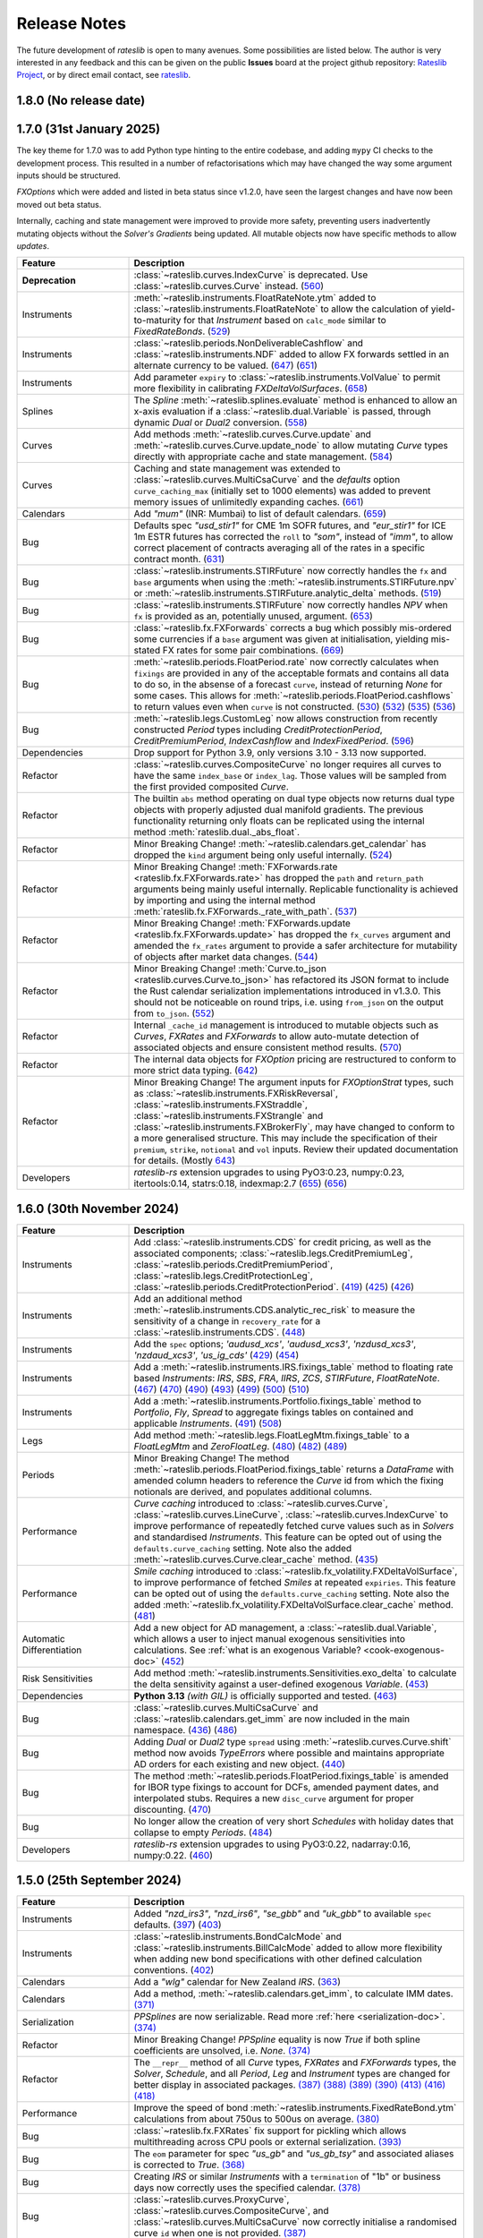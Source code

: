 .. _whatsnew-doc:

.. role:: red

**************
Release Notes
**************

The future development of *rateslib* is open to many avenues.
Some possibilities are listed below. The author is very interested in any feedback
and this can be given on the public **Issues** board at the project github
repository: `Rateslib Project <https://github.com/attack68/rateslib>`_, or by direct
email contact, see `rateslib <https://rateslib.com>`_.

1.8.0 (No release date)
****************************

.. list-table::
   :widths: 25 75
   :header-rows: 1

   * - Feature
     - Description
   * - **Removed**
     - ``IndexCurve``, which was deprecated with warnings in 1.7.0, has been removed.
      (`691 <https://github.com/attack68/rateslib/pull/691>`_)
   * - Period
     - Add :class:`~rateslib.periods.NonDeliverableFixedPeriod`
       (`681 <https://github.com/attack68/rateslib/pull/681>`_)
   * - Calendars
     - Allow custom calendar additions to ``defaults.calendars`` and fast fetching with
       :meth:`~rateslib.calendars.get_calendar`.
       (`684 <https://github.com/attack68/rateslib/pull/684>`_)
   * - Refactor
     - Rename :class:`~rateslib.instruments.BaseMixin` to :class:`~rateslib.instruments.Metrics`.
       (`678 <https://github.com/attack68/rateslib/pull/678>`_)
   * - Refactor
     - Minor changes to :class:`BondFuture.cms <rateslib.instruments.BondFuture.cms>` to avoid
       the proceeds method of repo rates and utilise only a bond curve for forward bond prices.
       (`693 <https://github.com/attack68/rateslib/pull/693>`_)
   * - Refactor
     - :red:`Minor Breaking Change!` The argument ``reference_currency`` is renamed ``currency``,
       and the argument ``settlement`` is renamed ``payment`` in
       :class:`~rateslib.periods.NonDeliverableCashflow`.
       (`677 <https://github.com/attack68/rateslib/pull/677>`_)
       (`694 <https://github.com/attack68/rateslib/pull/694>`_)
   * - Bug
     - Add :class:`~rateslib.instruments.NDF` to global *rateslib* namespace.
       (`682 <https://github.com/attack68/rateslib/pull/682>`_)

1.7.0 (31st January 2025)
****************************

The key theme for 1.7.0 was to add Python type hinting to the entire codebase, and adding
``mypy`` CI checks to the development process. This resulted in
a number of refactorisations which may have changed the way some argument inputs should be
structured.

*FXOptions* which were added and listed in beta status since v1.2.0, have seen the largest
changes and have now been moved out beta status.

Internally, caching and state management were improved to provide more safety, preventing users
inadvertently mutating objects without the *Solver's* *Gradients* being updated. All mutable
objects now have specific methods to allow *updates*.

.. list-table::
   :widths: 25 75
   :header-rows: 1

   * - Feature
     - Description
   * - **Deprecation**
     - :class:`~rateslib.curves.IndexCurve` is deprecated. Use :class:`~rateslib.curves.Curve`
       instead.
       (`560 <https://github.com/attack68/rateslib/pull/560>`_)
   * - Instruments
     - :meth:`~rateslib.instruments.FloatRateNote.ytm` added to
       :class:`~rateslib.instruments.FloatRateNote` to allow the calculation of
       yield-to-maturity for that *Instrument* based on ``calc_mode`` similar to
       *FixedRateBonds*. (`529 <https://github.com/attack68/rateslib/pull/529>`_)
   * - Instruments
     - :class:`~rateslib.periods.NonDeliverableCashflow` and
       :class:`~rateslib.instruments.NDF` added to allow FX forwards settled in
       an alternate currency to be valued.
       (`647 <https://github.com/attack68/rateslib/pull/647>`_)
       (`651 <https://github.com/attack68/rateslib/pull/651>`_)
   * - Instruments
     - Add parameter ``expiry`` to :class:`~rateslib.instruments.VolValue` to permit more
       flexibility in calibrating *FXDeltaVolSurfaces*.
       (`658 <https://github.com/attack68/rateslib/pull/658>`_)
   * - Splines
     - The *Spline* :meth:`~rateslib.splines.evaluate` method is enhanced to allow an x-axis
       evaluation if a :class:`~rateslib.dual.Variable` is passed, through dynamic *Dual* or *Dual2*
       conversion.
       (`558 <https://github.com/attack68/rateslib/pull/558>`_)
   * - Curves
     - Add methods :meth:`~rateslib.curves.Curve.update` and
       :meth:`~rateslib.curves.Curve.update_node` to allow mutating *Curve* types directly
       with appropriate cache and state management.
       (`584 <https://github.com/attack68/rateslib/pull/584>`_)
   * - Curves
     - Caching and state management was extended to :class:`~rateslib.curves.MultiCsaCurve` and
       the *defaults* option ``curve_caching_max`` (initially set to 1000 elements) was added
       to prevent memory issues of unlimitedly expanding caches.
       (`661 <https://github.com/attack68/rateslib/pull/661>`_)
   * - Calendars
     - Add *"mum"* (INR: Mumbai) to list of default calendars.
       (`659 <https://github.com/attack68/rateslib/pull/659>`_)
   * - Bug
     - Defaults spec *"usd_stir1"* for CME 1m SOFR futures, and *"eur_stir1"* for ICE 1m ESTR
       futures has corrected the
       ``roll`` to *"som"*, instead of *"imm"*, to allow correct placement of contracts averaging
       all of the rates in a specific contract month.
       (`631 <https://github.com/attack68/rateslib/pull/631>`_)
   * - Bug
     - :class:`~rateslib.instruments.STIRFuture` now correctly handles the ``fx`` and ``base``
       arguments when using the :meth:`~rateslib.instruments.STIRFuture.npv` or
       :meth:`~rateslib.instruments.STIRFuture.analytic_delta` methods.
       (`519 <https://github.com/attack68/rateslib/pull/519>`_)
   * - Bug
     - :class:`~rateslib.instruments.STIRFuture` now correctly handles *NPV* when ``fx``
       is provided as an, potentially unused, argument.
       (`653 <https://github.com/attack68/rateslib/pull/653>`_)
   * - Bug
     - :class:`~rateslib.fx.FXForwards` corrects a bug which possibly mis-ordered some
       currencies if a ``base`` argument was given at initialisation, yielding mis-stated FX rates
       for some pair combinations.
       (`669 <https://github.com/attack68/rateslib/pull/669>`_)
   * - Bug
     - :meth:`~rateslib.periods.FloatPeriod.rate` now correctly calculates when ``fixings``
       are provided in any of the acceptable formats and contains all data to do so, in the
       absense of a forecast ``curve``, instead of returning *None* for some cases.
       This allows for :meth:`~rateslib.periods.FloatPeriod.cashflows` to return values even
       when ``curve`` is not constructed.
       (`530 <https://github.com/attack68/rateslib/pull/530>`_)
       (`532 <https://github.com/attack68/rateslib/pull/532>`_)
       (`535 <https://github.com/attack68/rateslib/pull/535>`_)
       (`536 <https://github.com/attack68/rateslib/pull/536>`_)
   * - Bug
     - :meth:`~rateslib.legs.CustomLeg` now allows construction from recently constructed
       *Period* types including *CreditProtectionPeriod*, *CreditPremiumPeriod*,
       *IndexCashflow* and *IndexFixedPeriod*.
       (`596 <https://github.com/attack68/rateslib/pull/596>`_)
   * - Dependencies
     - Drop support for Python 3.9, only versions 3.10 - 3.13 now supported.
   * - Refactor
     - :class:`~rateslib.curves.CompositeCurve` no longer requires all curves to have the same ``index_base``
       or ``index_lag``. Those values will be sampled from the first provided composited *Curve*.
   * - Refactor
     - The builtin ``abs`` method operating on dual type objects now returns dual type objects with properly
       adjusted dual manifold gradients. The previous functionality returning only floats can be replicated
       using the internal method :meth:`rateslib.dual._abs_float`.
   * - Refactor
     - :red:`Minor Breaking Change!` :meth:`~rateslib.calendars.get_calendar` has dropped the
       ``kind`` argument being only useful internally.
       (`524 <https://github.com/attack68/rateslib/pull/524>`_)
   * - Refactor
     - :red:`Minor Breaking Change!` :meth:`FXForwards.rate <rateslib.fx.FXForwards.rate>`
       has dropped the ``path`` and ``return_path`` arguments being mainly useful internally.
       Replicable functionality is achieved by importing and using the internal method
       :meth:`rateslib.fx.FXForwards._rate_with_path`.
       (`537 <https://github.com/attack68/rateslib/pull/537>`_)
   * - Refactor
     - :red:`Minor Breaking Change!` :meth:`FXForwards.update <rateslib.fx.FXForwards.update>`
       has dropped the ``fx_curves`` argument and amended the ``fx_rates`` argument to
       provide a safer architecture for mutability of objects after market data changes.
       (`544 <https://github.com/attack68/rateslib/pull/544>`_)
   * - Refactor
     - :red:`Minor Breaking Change!` :meth:`Curve.to_json <rateslib.curves.Curve.to_json>`
       has refactored its JSON format to include the Rust calendar serialization implementations
       introduced in v1.3.0. This should not be noticeable on round trips, i.e. using
       ``from_json`` on the output from ``to_json``.
       (`552 <https://github.com/attack68/rateslib/pull/552>`_)
   * - Refactor
     - Internal ``_cache_id`` management is introduced to mutable objects such as *Curves*,
       *FXRates* and *FXForwards* to allow auto-mutate detection of associated objects and ensure
       consistent method results.
       (`570 <https://github.com/attack68/rateslib/pull/570>`_)
   * - Refactor
     - The internal data objects for *FXOption* pricing are restructured to conform to more
       strict data typing.
       (`642 <https://github.com/attack68/rateslib/pull/642>`_)
   * - Refactor
     - :red:`Minor Breaking Change!` The argument inputs for *FXOptionStrat* types, such
       as :class:`~rateslib.instruments.FXRiskReversal`, :class:`~rateslib.instruments.FXStraddle`,
       :class:`~rateslib.instruments.FXStrangle` and :class:`~rateslib.instruments.FXBrokerFly`,
       may have changed to conform to a more generalised structure. This may include the
       specification of their ``premium``, ``strike``, ``notional`` and ``vol`` inputs. Review
       their updated documentation for details.
       (Mostly `643 <https://github.com/attack68/rateslib/pull/643>`_)
   * - Developers
     - *rateslib-rs* extension upgrades to using PyO3:0.23, numpy:0.23, itertools:0.14,
       statrs:0.18, indexmap:2.7
       (`655 <https://github.com/attack68/rateslib/pull/655>`_)
       (`656 <https://github.com/attack68/rateslib/pull/656>`_)

1.6.0 (30th November 2024)
****************************

.. list-table::
   :widths: 25 75
   :header-rows: 1

   * - Feature
     - Description
   * - Instruments
     - Add :class:`~rateslib.instruments.CDS` for credit pricing, as well as the associated components;
       :class:`~rateslib.legs.CreditPremiumLeg`, :class:`~rateslib.periods.CreditPremiumPeriod`,
       :class:`~rateslib.legs.CreditProtectionLeg`, :class:`~rateslib.periods.CreditProtectionPeriod`.
       (`419 <https://github.com/attack68/rateslib/pull/419>`_)
       (`425 <https://github.com/attack68/rateslib/pull/425>`_)
       (`426 <https://github.com/attack68/rateslib/pull/426>`_)
   * - Instruments
     - Add an additional method :meth:`~rateslib.instruments.CDS.analytic_rec_risk` to measure the
       sensitivity of a change in ``recovery_rate`` for a :class:`~rateslib.instruments.CDS`.
       (`448 <https://github.com/attack68/rateslib/pull/448>`_)
   * - Instruments
     - Add the ``spec`` options; *'audusd_xcs'*, *'audusd_xcs3'*, *'nzdusd_xcs3'*, *'nzdaud_xcs3'*,
       *'us_ig_cds'*
       (`429 <https://github.com/attack68/rateslib/pull/429>`_)
       (`454 <https://github.com/attack68/rateslib/pull/454>`_)
   * - Instruments
     - Add a :meth:`~rateslib.instruments.IRS.fixings_table` method to floating rate based
       *Instruments*: *IRS*, *SBS*, *FRA*, *IIRS*, *ZCS*, *STIRFuture*, *FloatRateNote*.
       (`467 <https://github.com/attack68/rateslib/pull/467>`_)
       (`470 <https://github.com/attack68/rateslib/pull/470>`_)
       (`490 <https://github.com/attack68/rateslib/pull/490>`_)
       (`493 <https://github.com/attack68/rateslib/pull/493>`_)
       (`499 <https://github.com/attack68/rateslib/pull/499>`_)
       (`500 <https://github.com/attack68/rateslib/pull/500>`_)
       (`510 <https://github.com/attack68/rateslib/pull/510>`_)
   * - Instruments
     - Add a :meth:`~rateslib.instruments.Portfolio.fixings_table` method to *Portfolio*, *Fly*,
       *Spread* to aggregate fixings tables on contained and applicable *Instruments*.
       (`491 <https://github.com/attack68/rateslib/pull/491>`_)
       (`508 <https://github.com/attack68/rateslib/pull/508>`_)
   * - Legs
     - Add method :meth:`~rateslib.legs.FloatLegMtm.fixings_table` to a *FloatLegMtm* and
       *ZeroFloatLeg*.
       (`480 <https://github.com/attack68/rateslib/pull/480>`_)
       (`482 <https://github.com/attack68/rateslib/pull/482>`_)
       (`489 <https://github.com/attack68/rateslib/pull/489>`_)
   * - Periods
     - :red:`Minor Breaking Change!` The method :meth:`~rateslib.periods.FloatPeriod.fixings_table`
       returns a *DataFrame* with amended column headers to reference the *Curve* id from which
       the fixing notionals are derived, and populates additional columns.
   * - Performance
     - *Curve caching* introduced to :class:`~rateslib.curves.Curve`, :class:`~rateslib.curves.LineCurve`,
       :class:`~rateslib.curves.IndexCurve` to improve performance of repeatedly fetched curve values such as
       in *Solvers* and standardised *Instruments*. This feature can be opted out of using the
       ``defaults.curve_caching`` setting. Note also the added :meth:`~rateslib.curves.Curve.clear_cache` method.
       (`435 <https://github.com/attack68/rateslib/pull/435>`_)
   * - Performance
     - *Smile caching* introduced to :class:`~rateslib.fx_volatility.FXDeltaVolSurface`,
       to improve performance of fetched *Smiles* at repeated ``expiries``.
       This feature can be opted out of using the
       ``defaults.curve_caching`` setting.
       Note also the added :meth:`~rateslib.fx_volatility.FXDeltaVolSurface.clear_cache` method.
       (`481 <https://github.com/attack68/rateslib/pull/481>`_)
   * - Automatic Differentiation
     - Add a new object for AD management, a :class:`~rateslib.dual.Variable`, which allows a
       user to inject manual exogenous sensitivities into calculations. See
       :ref:`what is an exogenous Variable? <cook-exogenous-doc>`
       (`452 <https://github.com/attack68/rateslib/pull/452>`_)
   * - Risk Sensitivities
     - Add method :meth:`~rateslib.instruments.Sensitivities.exo_delta` to calculate the delta
       sensitivity against a user-defined exogenous *Variable*.
       (`453 <https://github.com/attack68/rateslib/pull/453>`_)
   * - Dependencies
     - **Python 3.13** *(with GIL)* is officially supported and tested.
       (`463 <https://github.com/attack68/rateslib/pull/463>`_)
   * - Bug
     - :class:`~rateslib.curves.MultiCsaCurve` and :class:`~rateslib.calendars.get_imm` are now
       included in the main namespace.
       (`436 <https://github.com/attack68/rateslib/pull/436>`_)
       (`486 <https://github.com/attack68/rateslib/pull/486>`_)
   * - Bug
     - Adding *Dual* or *Dual2* type ``spread`` using :meth:`~rateslib.curves.Curve.shift` method
       now avoids *TypeErrors* where possible and maintains appropriate AD orders for each
       existing and new object.
       (`440 <https://github.com/attack68/rateslib/pull/440>`_)
   * - Bug
     - The method :meth:`~rateslib.periods.FloatPeriod.fixings_table` is amended for IBOR type
       fixings to account for DCFs, amended payment dates, and interpolated stubs. Requires
       a new ``disc_curve`` argument for proper discounting.
       (`470 <https://github.com/attack68/rateslib/pull/470>`_)
   * - Bug
     - No longer allow the creation of very short *Schedules* with holiday dates that
       collapse to empty *Periods*.
       (`484 <https://github.com/attack68/rateslib/pull/484>`_)
   * - Developers
     - *rateslib-rs* extension upgrades to using PyO3:0.22, nadarray:0.16, numpy:0.22.
       (`460 <https://github.com/attack68/rateslib/pull/460>`_)

1.5.0 (25th September 2024)
****************************

.. list-table::
   :widths: 25 75
   :header-rows: 1

   * - Feature
     - Description
   * - Instruments
     - Added *"nzd_irs3"*, *"nzd_irs6"*, *"se_gbb"* and *"uk_gbb"* to available ``spec`` defaults.
       (`397 <https://github.com/attack68/rateslib/pull/397>`_)
       (`403 <https://github.com/attack68/rateslib/pull/403>`_)
   * - Instruments
     - :class:`~rateslib.instruments.BondCalcMode` and :class:`~rateslib.instruments.BillCalcMode`
       added to allow more flexibility when adding new bond specifications with other
       defined calculation conventions.
       (`402 <https://github.com/attack68/rateslib/pull/402>`_)
   * - Calendars
     - Add a *"wlg"* calendar for New Zealand *IRS*.
       (`363 <https://github.com/attack68/rateslib/pull/363>`_)
   * - Calendars
     - Add a method, :meth:`~rateslib.calendars.get_imm`, to calculate IMM dates.
       `(371) <https://github.com/attack68/rateslib/pull/371>`_
   * - Serialization
     - *PPSplines* are now serializable. Read more :ref:`here <serialization-doc>`.
       `(374) <https://github.com/attack68/rateslib/pull/374>`_
   * - Refactor
     - :red:`Minor Breaking Change!` *PPSpline* equality is now *True* if both spline
       coefficients are unsolved, i.e. *None*.
       `(374) <https://github.com/attack68/rateslib/pull/374>`_
   * - Refactor
     - The ``__repr__`` method of all *Curve* types, *FXRates* and *FXForwards* types, the *Solver*, *Schedule*,
       and all *Period*, *Leg* and *Instrument* types are changed for better display in associated
       packages.
       `(387) <https://github.com/attack68/rateslib/pull/387>`_
       `(388) <https://github.com/attack68/rateslib/pull/388>`_
       `(389) <https://github.com/attack68/rateslib/pull/389>`_
       `(390) <https://github.com/attack68/rateslib/pull/390>`_
       `(413) <https://github.com/attack68/rateslib/pull/413>`_
       `(416) <https://github.com/attack68/rateslib/pull/416>`_
       `(418) <https://github.com/attack68/rateslib/pull/418>`_
   * - Performance
     - Improve the speed of bond :meth:`~rateslib.instruments.FixedRateBond.ytm` calculations from about 750us to
       500us on average.
       `(380) <https://github.com/attack68/rateslib/pull/380>`_
   * - Bug
     - :class:`~rateslib.fx.FXRates` fix support for pickling which allows multithreading across CPU pools or
       external serialization.
       `(393) <https://github.com/attack68/rateslib/pull/393>`_
   * - Bug
     - The ``eom`` parameter for spec *"us_gb"* and *"us_gb_tsy"* and associated aliases is corrected to *True*.
       `(368) <https://github.com/attack68/rateslib/pull/368>`_
   * - Bug
     - Creating *IRS* or similar *Instruments* with a ``termination`` of "1b" or business days
       now correctly uses the specified calendar.
       `(378) <https://github.com/attack68/rateslib/pull/378>`_
   * - Bug
     - :class:`~rateslib.curves.ProxyCurve`, :class:`~rateslib.curves.CompositeCurve`, and
       :class:`~rateslib.curves.MultiCsaCurve` now correctly initialise a randomised curve ``id``
       when one is not provided.
       `(387) <https://github.com/attack68/rateslib/pull/387>`_
   * - Bug
     - Altered the *default specs* for ``eur_stir3`` to reflect a EURIBOR settlement, and
       ``aud_irs3`` to reflect a no-lagged publication.
       `(395) <https://github.com/attack68/rateslib/pull/395>`_
   * - Bug
     - The conventions for *"SE_GBB"* and *"SE_GB"* amended for
       T+2 settle instead of T+1, and the calculation for YTM adjusted for simple yield in the
       last coupon period.
       `(410) <https://github.com/attack68/rateslib/pull/410>`_
   * - Bug
     - IMM FRAs with an IMM roll date only need to define the IMM ``roll`` on leg1 and no longer
       also on leg2.
       `(409) <https://github.com/attack68/rateslib/pull/409>`_


1.4.0 (28th Aug 2024)
***********************

.. list-table::
   :widths: 25 75
   :header-rows: 1

   * - Feature
     - Description
   * - Calendars
     - :meth:`~rateslib.calendars.add_tenor` acquires the new optional argument ``mod_days`` which, by
       default, negates the modification rule for day type tenors and applies it only to month and year type tenors.
   * - Calendars
     - Add :class:`~rateslib.calendars.NamedCal` for improved control of calendar serialization and loading.
   * - Instruments
     - Add a :meth:`~rateslib.instruments.FXOption.cashflows` method to generic :class:`~rateslib.instruments.FXOption`
       and also as a pre-requisite to :class:`~rateslib.periods.FXOptionPeriod`. This also allows the derivative
       method :meth:`~rateslib.instruments.Sensitivities.cashflows_table` to function for *FXOption*.
   * - Instruments
     - Add an internal routine to derive *FXOption* `expiry` and `delivery` according to FX market conventions using
       the new settlement calendar system introduced in v1.3.0.
   * - Instruments
     - Add ``eom`` parameter to *FXOptions* for exact expiry and delivery date calculation when given as string tenor.
   * - Instruments
     - The default ``calc_mode`` for *Bill*, *FixedRateBond*, *FloatRateNote* and *IndexFixedRateBond* is now
       separately configurable for each type.
   * - Instruments / Legs
     - Can now have *effective* and *termination* dates which are non-business dates
       in unmodified schedules.
   * - Surfaces
     - Add ``weights`` to :class:`~rateslib.fx_volatility.FXDeltaVolSurface` to give more control of temporal
       interpolation of volatility.
   * - Bug
     - Publicly exposed the :meth:`PPSpline.bsplmatrix <rateslib.splines.PPSplineF64.bsplmatrix>` function
       for displaying intermediate spline calculation results of the spline coefficient matrix.
   * - Bug
     - *Dual* and *Dual2* fix support for pickling which allows multithreading across CPU pools.
   * - Bug
     - Expose :meth:`~rateslib.dual.gradient` as a method in the *rateslib* public API.
   * - Bug
     - Expose :class:`~rateslib.calendars.NamedCal` as a class in the *rateslib* public API.
   * - Bug
     - :class:`~rateslib.instruments.IndexFixedRateBond` now correctly initialises when using a
       :class:`pandas.Series` as ``index_fixings`` argument.
   * - Bug
     - :class:`~rateslib.instruments.ZCIS` now raises if an ``index_base`` cannot be forecast from an *IndexCurve*
       and the value should be known and input directly, to avoid *Solver* calibration failures.
   * - Bug
     - ``npv`` and ``cashflows`` of a :class:`~rateslib.periods.FloatPeriod` now handle
       error messages regarding missing RFR fixings for an historical period which is only
       missing a single fixing.

1.3.0 (9th July 2024)
***********************

.. list-table::
   :widths: 25 75
   :header-rows: 1

   * - Feature
     - Description
   * - Instruments
     - ``calc_mode`` of :class:`~rateslib.instruments.FixedRateBond` has been refactored to allow more standardised
       names. The existing modes are deprecated and will be removed in v2.0.
   * - Instruments
     - ``spec`` *"de_gb"*, *"fr_gb"*, *"it_gb"*, *"no_gb"* and *"nl_gb"*,
       added to :class:`~rateslib.instruments.FixedRateBond` to quickly create German, French,
       Italian, Norwegian and Dutch government bonds.
   * - Calendars
     - The `pandas` holiday and calendar system has been removed in favour of a rust implementation for
       calendar objects: :class:`~rateslib.calendars.Cal` and :class:`~rateslib.calendars.UnionCal`.
   * - Calendars
     - :red:`Breaking Change!` The :meth:`~rateslib.calendars.create_calendar` methods is deprecated and
       modified to accept different input arguments.
   * - Calendars
     - Calendar string parsing has been enhanced to allow associated settlement calendars, and
       automatic creation of a :class:`~rateslib.calendars.UnionCal` object. E.g. *"tgt,ldn|nyc"*.
   * - Calendars
     - The Tokyo calendar *'tyo'* has been added to align with TONA publication. The FED calendar *'fed'* has also been
       added. The Sydney calendar *"syd"* has been added to align with AONIA publication.
   * - Calendars
     - JSON serialisation/deserialisation of :class:`~rateslib.calendars.Cal`
       and :class:`~rateslib.calendars.UnionCal` added for saving/loading from database or file.
   * - Calendars
     - The new DCF method *'Bus252'* is added to allow Brazilian type calculations.
   * - Dual
     - JSON serialisation/deserialisation of :class:`~rateslib.dual.Dual`
       and :class:`~rateslib.dual.Dual2` added for saving/loading from database or file.
   * - FXRates
     - The :class:`~rateslib.fx.FXRates` class has been delegated to the Rust extension to improve performance.
   * - Performance
     - Algorithm for :class:`~rateslib.fx.FXRates` generation is modified to improve the speed of instance
       construction for a larger number of currencies.
   * - FX Volatility
     - :meth:`~rateslib.fx_volatility.FXDeltaVolSmile.get_from_strike` on both *Smiles* and *Surfaces* has
       been refactored to remove the unnecessary ``phi`` argument.
   * - Bug
     - :class:`~rateslib.instruments.ZCS` now raises if fixed frequency is given as "Z".
   * - Bug
     - :meth:`~rateslib.instruments.FixedRateBond.rate` method of a *FixedRateBond* now correctly
       returns the local currency price or yield-to-maturity without being wrongly converted by a
       ``base`` FX rate, if an FX object is also supplied to the pricing formula.
   * - Bug
     - :class:`~rateslib.instruments.FXOption` initialised with ``metric`` no longer
       raises if an alternate dynamic ``metric`` is requested as override in the
       :meth:`~rateslib.instruments.FXOption.rate` method.
   * - Bug
     - Setting and resetting some types of values (namely by-reference stored values) of the ``defaults`` object
       is no longer ineffective.
   * - Bug
     - Solving acyclic *FXForwards* systems is now stable for all orderings of currencies, and does not depend
       on a well chosen ``base`` currency.
   * - Bug
     - Converting an `fx_array` associated with the :class:`~rateslib.fx.FXRates` into second order for AD
       calculations now captures second order FX derivatives correctly by rebuilding the array, instead of a
       direct conversion setting second order derivatives to zero.
   * - Bug
     - Entering the *"single_vol"* ``metric`` into the :meth:`~rateslib.instruments.FXBrokerFly.rate` method
       of a :class:`~rateslib.instruments.FXBrokerFly` no longer raises.
   * - Errors
     - Improved messages when missing `fx` objects for pricing :class:`~rateslib.instruments.FXExchange`.


1.2.2 (31st May 2024)
**********************

This version uses **Rust** bindings. See :ref:`getting started <pricing-doc>`
for notes about installation changes.

New *FX Volatility Products* are set to **beta** status, probably until version 2.0.

.. list-table::
   :widths: 25 75
   :header-rows: 1

   * - Feature
     - Description
   * - Performance
     - The modules ``rateslib.dual`` and ``rateslib.splines`` have been ported to **Rust**
       instead of Python to improve calculation times.
   * - Splines
     - New methods :meth:`~rateslib.splines.PPSplineF64.ppev_single_dual`,
       :meth:`~rateslib.splines.PPSplineF64.ppev_single_dual2`,
       :meth:`~rateslib.splines.PPSplineF64.ppdnev_single_dual`,
       and :meth:`~rateslib.splines.PPSplineF64.ppdnev_single_dual2` have been added to
       ensure correct handling of AD with regards to both x-axis and y-axis variables. See
       :ref:`section on using AD with splines <splines-ad-doc>`
   * - Splines
     - Added :meth:`~rateslib.splines.evaluate` for automatically handling which *ppdnev* method
       to use based on the AD sensitivities of the given `x` value.
   * - Instruments
     - :red:`Breaking Changes!` Amend :class:`~rateslib.instruments.FXExchange` to **remove** the
       arguments ``currency`` and ``leg2_currency``
       in favour of using ``pair`` which is consistent with the new *FX Volatility* naming convention.
       Also **reverse** the ``notional`` so that a +1mm EURUSD transaction is considered as a purchase of
       EUR and a sale of USD.
   * - Instruments
     - :class:`~rateslib.instruments.FXSwap` allows the dominant ``pair`` argument, consistent with other *FX*
       instruments to define the currencies. ``currency`` and ``leg2_currency`` are still currently permissible if
       ``pair`` is omitted.
   * - Instruments
     - Basic *FX Volatility Instruments* have been added in **beta** status, including
       :class:`~rateslib.instruments.FXCall`, :class:`~rateslib.instruments.FXPut`,
       :class:`~rateslib.instruments.FXRiskReversal`, :class:`~rateslib.instruments.FXStraddle`,
       :class:`~rateslib.instruments.FXStrangle`, :class:`~rateslib.instruments.FXBrokerFly`
       and :class:`~rateslib.instruments.FXOptionStrat`.
       See :ref:`user guide section <fx-volatility-doc>` for more information.
   * - FX Volatility
     - New pricing components :class:`~rateslib.fx_volatility.FXDeltaVolSmile` and
       :class:`~rateslib.fx_volatility.FXDeltaVolSurface`
       have been added
       to allow pricing of single expiry *FX Options* with a *Smile* interpolated over a *Delta*
       axis. See :ref:`FX volatility construction <c-fx-smile-doc>`.
   * - AD
     - Added :meth:`~rateslib.dual.dual_norm_pdf` for AD safe standard normal probability density.
   * - AD
     - Added :meth:`~rateslib.solver.newton_1dim` and :meth:`~rateslib.solver.newton_ndim`
       for AD safe Newton root solving in one or multiple dimensions.
   * - Solver
     - Added :meth:`~rateslib.solver.quadratic_eqn` to return the solution of a quadratic equation
       in an AD safe and consistent return format to other solvers for convenience.
   * - Bug
     - "ActActICMA" convention now handles ``frequency`` of "Z", asserting that of "A",
       albeit with a *UserWarning*.
   * - Bug
     - ``npv`` and ``cashflows`` of a :class:`~rateslib.periods.FloatPeriod` did not
       handle error messages regarding missing RFR fixings for a historical period.
       Calculations wll now raise if missing ``fixings``.
   * - Bug
     - `FXSwap` now no longer raises `TypeError` for dual number type mixing when `npv` or `rate`
       are called after changing the AD order of curves and fx objects.


1.1.0 (20th Mar 2024)
**********************

.. list-table::
   :widths: 25 75
   :header-rows: 1

   * - Feature
     - Description
   * - Automatic Differentiation
     - :red:`Breaking Change!` Dual number `gradient` method is no longer calculable on the object.
       Instead of `dual.gradient(vars)` use the following call `gradient(dual, vars)`, using the
       provided function :meth:`rateslib.dual.gradient`.
   * - Instruments
     - Added argument ``metric`` to :class:`~rateslib.instruments.Value` so that specific *Curve* values derived
       as calculated figures (e.g. continuously compounded zero rate, or index value) can be calibrated by *Solvers*.
   * - Bug
     - :meth:`~rateslib.solver.Solver.delta` and :meth:`~rateslib.solver.Solver.gamma` now work directly with
       given ``npv`` when ``fx`` is not provided.
   * - Bug
     - :meth:`~rateslib.periods.FloatPeriod.npv` now returns 0.0 for historical payment dates correctly when
       given the ``local`` argument.
   * - Bug
     - :meth:`~rateslib.periods.IndexCashflow.cashflows` no longer prints dual numbers to tables.
   * - Performance
     - Curve iterations in the :class:`~rateslib.solver.Solver` were amended in the way they handle
       :class:`~rateslib.dual.Dual` variables in order to reduce upcasting and increase the speed of basic operations.
   * - Performance
     - :class:`~rateslib.splines.bsplev_single` introduced a short circuit based on the positivity and support
       property to greatly improve time needed to solve curves with splines.
   * - Performance
     - :class:`~rateslib.curves.Curve` with splines are remapped to use float posix timestamps rather than datetimes
       for building splines. Operations with floats are much faster than their equivalents using timedeltas.


1.0.0 (1st Feb 2024)
**********************

.. list-table::
   :widths: 25 75
   :header-rows: 1

   * - Feature
     - Description
   * - Bug
     - :meth:`~rateslib.instruments.FRA.cashflows` now correctly identifies the DF at cash
       settled payment date.
   * - Bug
     - :meth:`~rateslib.legs.FloatLeg.fixings_table` now generates exact results (not in approximate mode) when RFR
       fixings are included in any period.


0.7.0 (29th Nov 2023)
**********************

.. list-table::
   :widths: 25 75
   :header-rows: 1

   * - Feature
     - Description
   * - Legs
     - Refactor how the ``defaults.fixings`` object works. **Breaking change**. Explained in
       :ref:`Working with Fixings <cook-fixings-doc>`.
   * - Legs
     - Allow ``fixings`` as a 2-tuple to manually define the first *FloatPeriod* (say as IBOR stub)
       and determine the rest from a *Series*. Also allow ``fx_fixings`` as a 2-tuple for similar
       reason for MTM *XCS*.
   * - Instruments
     - :class:`~rateslib.instruments.Fly` and :class:`~rateslib.instruments.Spread` now express
       *rate* in basis point terms and not percent.
   * - Instruments
     - Added ``calc_mode`` to :class:`~rateslib.instruments.BondFuture` to calculate CME US treasury
       conversion factors correctly.
   * - Instruments
     - :class:`~rateslib.instruments.BondFuture.ctd_index` can now optionally return the ordered set of CTD indexes
       instead of just the CTD.
   * - Instruments
     - Added :meth:`~rateslib.instruments.BondFuture.cms` to perform multi-security CTD analysis on
       :class:`~rateslib.instruments.BondFuture`.
   * - Solver
     - Add an attribute ``result`` that contains retrievable iteration success or failure
       information.
   * - Bug
     - Update :meth:`~rateslib.instruments.STIRFuture.analytic_delta` for
       :class:`~rateslib.instruments.STIRFuture` to match *delta*.
   * - Bug
     - Add the ``spec`` argument functionality missing for
       :class:`~rateslib.instruments.IndexFixedRateBond`.
   * - Bug
     - :class:`~rateslib.curves.CompositeCurve` now returns zero for DF item lookups prior to the initial node date.
   * - Bug
     - :class:`~rateslib.instruments.BondFuture.net_basis` now deducts accrued from the result when the prices are
       provided ``dirty``.

0.6.0 (19th Oct 2023)
**********************

.. list-table::
   :widths: 25 75
   :header-rows: 1

   * - Feature
     - Description
   * - Instruments
     - Add a :class:`~rateslib.instruments.STIRFuture` class
   * - Instruments
     - Merge all :class:`~rateslib.instruments.XCS` classes into one, adding new arguments,
       ``fixed``, ``leg2_fixed`` and ``leg2_mtm`` to differentiate between types.
   * - Curves
     - Separate :class:`~rateslib.curves.MultiCsaCurve`
       from :class:`~rateslib.curves.CompositeCurve` for increased transparency on its action.
   * - Curves
     - Add the ability to supply curves in a dict for forecasting *FloatPeriods* to be
       able handle interpolated stub periods under an *"ibor"* ``fixing_method``.
   * - Solver
     - Added the methods :meth:`~rateslib.solver.Solver.jacobian` and
       :meth:`~rateslib.solver.Solver.market_movements` for coordinating multiple *Solvers*.
   * - Bug
     - Instrument ``spec`` with ``method_param`` set to 2 day lag for certain IBOR instruments.
   * - Bug
     - The :meth:`~rateslib.instruments.Portfolio.npv` method on a *Portfolio* no longer allows
       mixed currency outputs to be aggregated into a single float value.
   * - Bug
     - Now emit a warning if a discount factor or rate is requested on a curve with a spline
       outside of the rightmost boundary of the spline interval.


0.5.1 (11 Sep 2023)
**********************

.. list-table::
   :widths: 25 75
   :header-rows: 1

   * - Feature
     - Description
   * - Instruments
     - Rename :class:`~rateslib.instruments.FloatRateBond`
       to :class:`~rateslib.instruments.FloatRateNote` and removed the
       alias :class:`~rateslib.instruments.Swap`.
   * - Instruments
     - Add a ``spec`` keyword argument to allow instruments to be pre-defined and follow
       market conventions without the user needing to input these directly, but preserving an
       ability to overwrite specific values.
   * - Instruments
     - Add ``calc_mode`` to *Bonds* to provide mechanisms to perform YTM calculations under
       different conventions and geographies.
   * - Periods
     - :class:`~rateslib.periods.FloatPeriod` now allows **averaging** methods for
       determining the rate.
   * - Curves
     - The :meth:`shift()<rateslib.curves.Curve.shift>` operation for *Curves* now defaults to using
       a *CompositeCurve* approach to preserve a constant spread to the underlying *Curve* via
       a dynamic association. Shifted curves can also optionally add ``id`` and ``collateral``
       tags.
   * - Schedule
     - A :class:`~rateslib.scheduling.Schedule` now has the arguments ``eval_date`` and
       ``eval_mode`` allow a tenor-tenor effective-termination input.
   * - Defaults
     - Change the default :class:`~rateslib.solver.Solver` algorithm to *"levenberg_marquardt"*
       because it is more robust for new users, even if slower in general.
   * - Bug
     - :class:`~rateslib.instruments.FXExchange` can now be imported from *rateslib* and has been added
       to ``__init__``.
   * - Bug
     - :meth:`~rateslib.instruments.Sensitivities.cashflows_table` no longer returns empty when
       no collateral information is available.
   * - Bug
     - :meth:`~rateslib.periods.FloatPeriod.fixings_table` now properly represents published
       fixing values as having zero nominal exposure.
   * - Bug
     - ``solver.fx`` attribute is now properly passed through to the ``rate`` calculation
       of multi-currency instruments when ``fx`` is *None*.


0.4.0 (12 Aug 2023)
********************

.. list-table::
   :widths: 25 75
   :header-rows: 1

   * - Feature
     - Description
   * - Instruments
     - Added ``split_notional`` to :class:`~rateslib.instruments.FXSwap` to more accurately
       reflect the interbank traded product.
   * - Instruments
     - Added :class:`~rateslib.instruments.FXExchange`, to provide booking FX spot or FX forward
       trades.
   * - Legs
     - Removed all ``LegExchange`` types, and replaced by adding ``initial_exchange`` and
       ``final_exchange`` as arguments to basic ``Legs``.
   * - Instruments
     - The ``payment_lag_exchange`` parameter for ``FXSwap`` was removed in favour of using
       ``payment_lag``.
   * - Defaults
     - Added historic fixing data until end July for ESTR, SOFR,
       SWESTR, SONIA and NOWA, for testing and validation.
   * - Instruments
     - Collateral tags were added to *Curves* to permit the new method ``cashflows_table`` which
       tabulates future cashflows according to currency and collateral type.
   * - Performance
     - Calendars are now cached which improves general performance by about 10%.
   * - Bug
     - When performing operations on *CompositeCurves* the resultant curve now correctly inherits
       the ``multi_csa`` parameters.
   * - Bug
     - ``FloatPeriod`` fixing exposure tables were marginally overestimated by ignoring
       discounting effects. This is corrected.
   * - Bug
     - NumPy.float128 datatype is not available on Windows and caused loading errors.
   * - Bug
     - The holiday calendars: 'ldn', 'tgt', 'nyc', 'stk', 'osl', and 'zur', have been reviewed
       and validated historic fixings against the historic fixing data. These are also now
       fully documented.
   * - Bug
     - *CompositeCurve* can now be constructed from *ProxyCurve* and *Curve* combinations.


0.3.1 (29 Jul 2023)
*********************

.. list-table::
   :widths: 25 75
   :header-rows: 1

   * - Feature
     - Description
   * - Legs
     - Added :class:`~rateslib.legs.IndexFixedLeg`,
       :class:`~rateslib.legs.ZeroIndexLeg`,
       and :class:`~rateslib.legs.IndexFixedLegExchange`.
   * - Instruments
     - Added :class:`~rateslib.instruments.IndexFixedRateBond`,
       :class:`~rateslib.instruments.IIRS`, :class:`~rateslib.instruments.ZCIS`.
   * - Curves
     - Added :class:`~rateslib.curves.CompositeCurve`.

0.2.0 (15 May 2023)
**********************

.. list-table::
   :widths: 25 75
   :header-rows: 1

   * - Feature
     - Description
   * - Instruments
     - Added :class:`~rateslib.instruments.BondFuture`.
   * - Curves
     - Added :class:`~rateslib.curves.IndexCurve`.

0.1.0 (24 Apr 2023)
**********************

.. list-table::
   :widths: 25 75
   :header-rows: 1

   * - Feature
     - Description
   * - Automatic Differentiation
     - A toolset for making risk sensitivity and gradient based calculations.
   * - Calendars
     - A toolset for handling dates and holiday calendars for schedules.
   * - Schedule
     - A toolset for generating financial schedules of financial instruments.
   * - Splines
     - A toolset for allowing spline interpolation.
   * - Curves
     - Initial classes for DF bases and value based interest rate curves.
   * - Periods
     - Initial classes for handling fixed periods, float periods and cashflows.
   * - Legs
     - Initial classes for aggregating periods.
   * - Instruments
     - Adding standard financial instruments such as securities: bonds and bills,
       and derivatives such as: IRS, SBS, FRA, XCS, FXSwap
   * - Solver
     - A set of algorithms for iteratively determining interest rate curves.
   * - FX
     - Initial classes for handling FX rates an Fx forwards.
